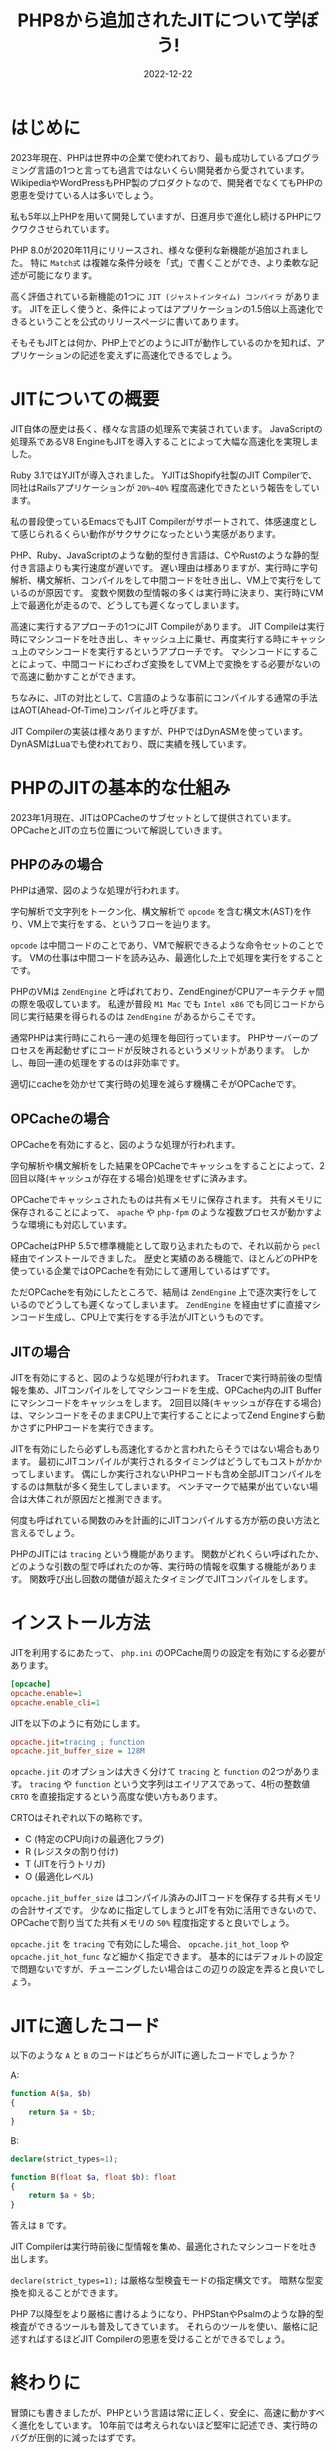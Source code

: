 :PROPERTIES:
:ID:       C81D01DB-6135-46CD-B491-F35F42002417
:mtime:    20230117150509 20230117022110
:ctime:    20221222111924
:END:

#+TITLE: PHP8から追加されたJITについて学ぼう!
#+DESCRIPTION: PHPのJITについて書く
#+DATE: 2022-12-22
#+HUGO_BASE_DIR: ../../
#+HUGO_SECTION: posts/permanent
#+HUGO_TAGS: permanent
#+HUGO_DRAFT: false
#+STARTUP: content
#+STARTUP: nohideblocks

* はじめに

2023年現在、PHPは世界中の企業で使われており、最も成功しているプログラミング言語の1つと言っても過言ではないくらい開発者から愛されています。
WikipediaやWordPressもPHP製のプロダクトなので、開発者でなくてもPHPの恩恵を受けている人は多いでしょう。

私も5年以上PHPを用いて開発していますが、日進月歩で進化し続けるPHPにワクワクさせられています。

PHP 8.0が2020年11月にリリースされ、様々な便利な新機能が追加されました。
特に =Match式= は複雑な条件分岐を「式」で書くことができ、より柔軟な記述が可能になります。

高く評価されている新機能の1つに =JIT (ジャストインタイム) コンパイラ= があります。
JITを正しく使うと、条件によってはアプリケーションの1.5倍以上高速化できるということを公式のリリースページに書いてあります。

そもそもJITとは何か、PHP上でどのようにJITが動作しているのかを知れば、アプリケーションの記述を変えずに高速化できるでしょう。

* JITについての概要

JIT自体の歴史は長く、様々な言語の処理系で実装されています。
JavaScriptの処理系であるV8 EngineもJITを導入することによって大幅な高速化を実現しました。

Ruby 3.1ではYJITが導入されました。
YJITはShopify社製のJIT Compilerで、同社はRailsアプリケーションが =20%~40%= 程度高速化できたという報告をしています。

私の普段使っているEmacsでもJIT Compilerがサポートされて、体感速度として感じられるくらい動作がサクサクになったという実感があります。

PHP、Ruby、JavaScriptのような動的型付き言語は、CやRustのような静的型付き言語よりも実行速度が遅いです。
遅い理由は様ありますが、実行時に字句解析、構文解析、コンパイルをして中間コードを吐き出し、VM上で実行をしているのが原因です。
変数や関数の型情報の多くは実行時に決まり、実行時にVM上で最適化が走るので、どうしても遲くなってしまいます。

高速に実行するアプローチの1つにJIT Compileがあります。
JIT Compileは実行時にマシンコードを吐き出し、キャッシュ上に乗せ、再度実行する時にキャッシュ上のマシンコードを実行するというアプローチです。
マシンコードにすることによって、中間コードにわざわざ変換をしてVM上で変換をする必要がないので高速に動かすことができます。

ちなみに、JITの対比として、C言語のような事前にコンパイルする通常の手法はAOT(Ahead-Of-Time)コンパイルと呼びます。

JIT Compilerの実装は様々ありますが、PHPではDynASMを使っています。
DynASMはLuaでも使われており、既に実績を残しています。

* PHPのJITの基本的な仕組み

2023年1月現在、JITはOPCacheのサブセットとして提供されています。
OPCacheとJITの立ち位置について解説していきます。

** PHPのみの場合

[[file:../../static/images/E629D887-07A8-4018-9F8A-D2F8EDA7F579.png]]

PHPは通常、図のような処理が行われます。

字句解析で文字列をトークン化、構文解析で =opcode= を含む構文木(AST)を作り、VM上で実行をする、というフローを辿ります。

=opcode= は中間コードのことであり、VMで解釈できるような命令セットのことです。
VMの仕事は中間コードを読み込み、最適化した上で処理を実行をすることです。

PHPのVMは =ZendEngine= と呼ばれており、ZendEngineがCPUアーキテクチャ間の際を吸収しています。
私達が普段 =M1 Mac= でも =Intel x86= でも同じコードから同じ実行結果を得られるのは =ZendEngine= があるからこそです。

通常PHPは実行時にこれら一連の処理を毎回行っています。
PHPサーバーのプロセスを再起動せずにコードが反映されるというメリットがあります。
しかし、毎回一連の処理をするのは非効率です。

適切にcacheを効かせて実行時の処理を減らす機構こそがOPCacheです。

** OPCacheの場合

[[file:../../static/images/9187F38B-4144-4714-ACCE-A2B61E58AFBC.png]]

OPCacheを有効にすると、図のような処理が行われます。

字句解析や構文解析をした結果をOPCacheでキャッシュをすることによって、2回目以降(キャッシュが存在する場合)処理をせずに済みます。

OPCacheでキャッシュされたものは共有メモリに保存されます。
共有メモリに保存されることによって、 =apache= や =php-fpm= のような複数プロセスが動かすような環境にも対応しています。

OPCacheはPHP 5.5で標準機能として取り込まれたもので、それ以前から =pecl= 経由でインストールできました。
歴史と実績のある機能で、ほとんどのPHPを使っている企業ではOPCacheを有効にして運用しているはずです。

ただOPCacheを有効にしたところで、結局は =ZendEngine= 上で逐次実行をしているのでどうしても遲くなってしまいます。
=ZendEngine= を経由せずに直接マシンコード生成し、CPU上で実行をする手法がJITというものです。

** JITの場合

[[file:../../static/images/83898EDD-3E79-48F6-B725-8298DC6428CF.png]]

JITを有効にすると、図のような処理が行われます。
Tracerで実行時前後の型情報を集め、JITコンパイルをしてマシンコードを生成、OPCache内のJIT Bufferにマシンコードをキャッシュをします。
2回目以降(キャッシュが存在する場合)は、マシンコードをそのままCPU上で実行することによってZend Engineすら動かさずにPHPコードを実行できます。

JITを有効にしたら必ずしも高速化するかと言われたらそうではない場合もあります。
最初にJITコンパイルが実行されるタイミングはどうしてもコストがかかってしまいます。
偶にしか実行されないPHPコードも含め全部JITコンパイルをするのは無駄が多く発生してしまいます。
ベンチマークで結果が出ていない場合は大体これが原因だと推測できます。

何度も呼ばれている関数のみを計画的にJITコンパイルする方が筋の良い方法と言えるでしょう。

PHPのJITには =tracing= という機能があります。
関数がどれくらい呼ばれたか、どのような引数の型で呼ばれたのか等、実行時の情報を収集する機能があります。
関数呼び出し回数の閾値が超えたタイミングでJITコンパイルをします。

* インストール方法

JITを利用するにあたって、 =php.ini= のOPCache周りの設定を有効にする必要があります。

#+begin_src ini
  [opcache]
  opcache.enable=1
  opcache.enable_cli=1
#+end_src

JITを以下のように有効にします。

#+begin_src ini
  opcache.jit=tracing ; function
  opcache.jit_buffer_size = 128M
#+end_src

~opcache.jit~ のオプションは大きく分けて =tracing= と =function= の2つがあります。
=tracing= や =function= という文字列はエイリアスであって、4桁の整数値 =CRTO= を直接指定するという高度な使い方もあります。

CRTOはそれぞれ以下の略称です。


- C (特定のCPU向けの最適化フラグ)
- R (レジスタの割り付け)
- T (JITを行うトリガ)
- O (最適化レベル)

~opcache.jit_buffer_size~ はコンパイル済みのJITコードを保存する共有メモリの合計サイズです。
少なめに指定してしまうとJITを有効に活用できないので、OPCacheで割り当てた共有メモリの =50%= 程度指定すると良いでしょう。

~opcache.jit~ を =tracing= で有効にした場合、 ~opcache.jit_hot_loop~ や ~opcache.jit_hot_func~ など細かく指定できます。
基本的にはデフォルトの設定で問題ないですが、チューニングしたい場合はこの辺りの設定を弄ると良いでしょう。

* JITに適したコード

以下のような =A= と =B= のコードはどちらがJITに適したコードでしょうか？

A:
#+begin_src php
  function A($a, $b)
  {
      return $a + $b;
  }
#+end_src

B:
#+begin_src php
  declare(strict_types=1);

  function B(float $a, float $b): float
  {
      return $a + $b;
  }
#+end_src

答えは =B= です。

JIT Compilerは実行時前後に型情報を集め、最適化されたマシンコードを吐き出します。

=declare(strict_types=1);= は厳格な型検査モードの指定構文です。
暗黙な型変換を抑えることができます。

PHP 7以降型をより厳格に書けるようになり、PHPStanやPsalmのような静的型検査ができるツールも普及してきています。
それらのツールを使い、厳格に記述すればするほどJIT Compilerの恩恵を受けることができるでしょう。

* 終わりに

冒頭にも書きましたが、PHPという言語は常に正しく、安全に、高速に動かすべく進化をしています。
10年前では考えられないほど堅牢に記述でき、実行時のバグが圧倒的に減ったはずです。

PHPのバージョンを常に上げ続けるのは苦労します。
今まではWarningで済んでたものがErrorになったり、依存するcomposer packageが対応していなかったり、大きいプロダクトであればあるほど大変さが増します。
しかし、バージョンを上げることによって多くのメリットを享受できるので、普段から上げやすい体勢を整えることが求められています。

貴方が関わってるPHPプロジェクトも8.0に上げてJITを有効にし、高速化してみては如何でしょうか。

* 参考記事

- [[https://corsix.github.io/dynasm-doc/index.html][The Unofficial DynASM Documentation]]
- [[https://shopify.engineering/yjit-just-in-time-compiler-cruby][YJIT: Building a New JIT Compiler for CRuby]]
- [[https://php.watch/articles/jit-in-depth][PHP JIT in Depth]]
- [[https://www.slideshare.net/y-uti/jit-70023246][JIT のコードを読んでみた]]
- [[https://keens.github.io/blog/2018/12/01/jitarekore/][JITあれこれ]]
- [[https://blog.tomoya.dev/posts/hello-native-comp-emacs/][ネイティブコンパイルEmacsの登場]]
- [[https://tech.griphone.co.jp/2021/12/23/php8jit/][PHP8でのJIT導入の背景について調べてみた]]
